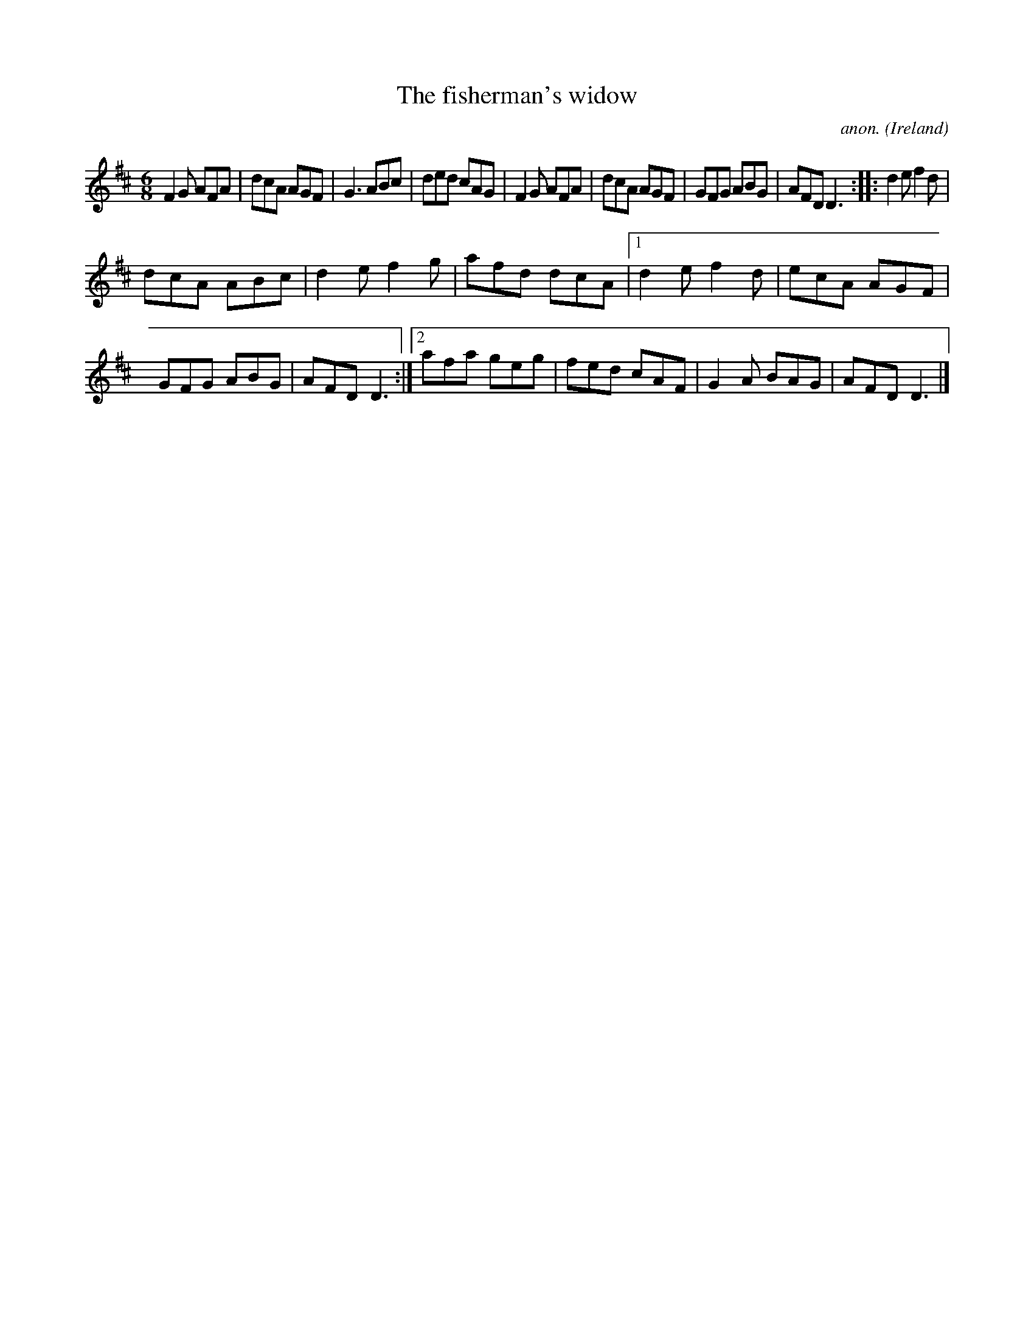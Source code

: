 X:163
T:The fisherman's widow
C:anon.
O:Ireland
B:Francis O'Neill: "The Dance Music of Ireland" (1907) no. 163
R:Double jig
M:6/8
L:1/8
K:D
F2G AFA|dcA AGF|G3 ABc|ded cAG|F2G AFA|dcA AGF|GFG ABG|AFD D3::d2e f2d|
dcA ABc|d2e f2g|afd dcA|[1 d2e f2d|ecA AGF|GFG ABG|AFD D3:|[2 afa geg|fed cAF|G2A BAG|AFD D3|]
